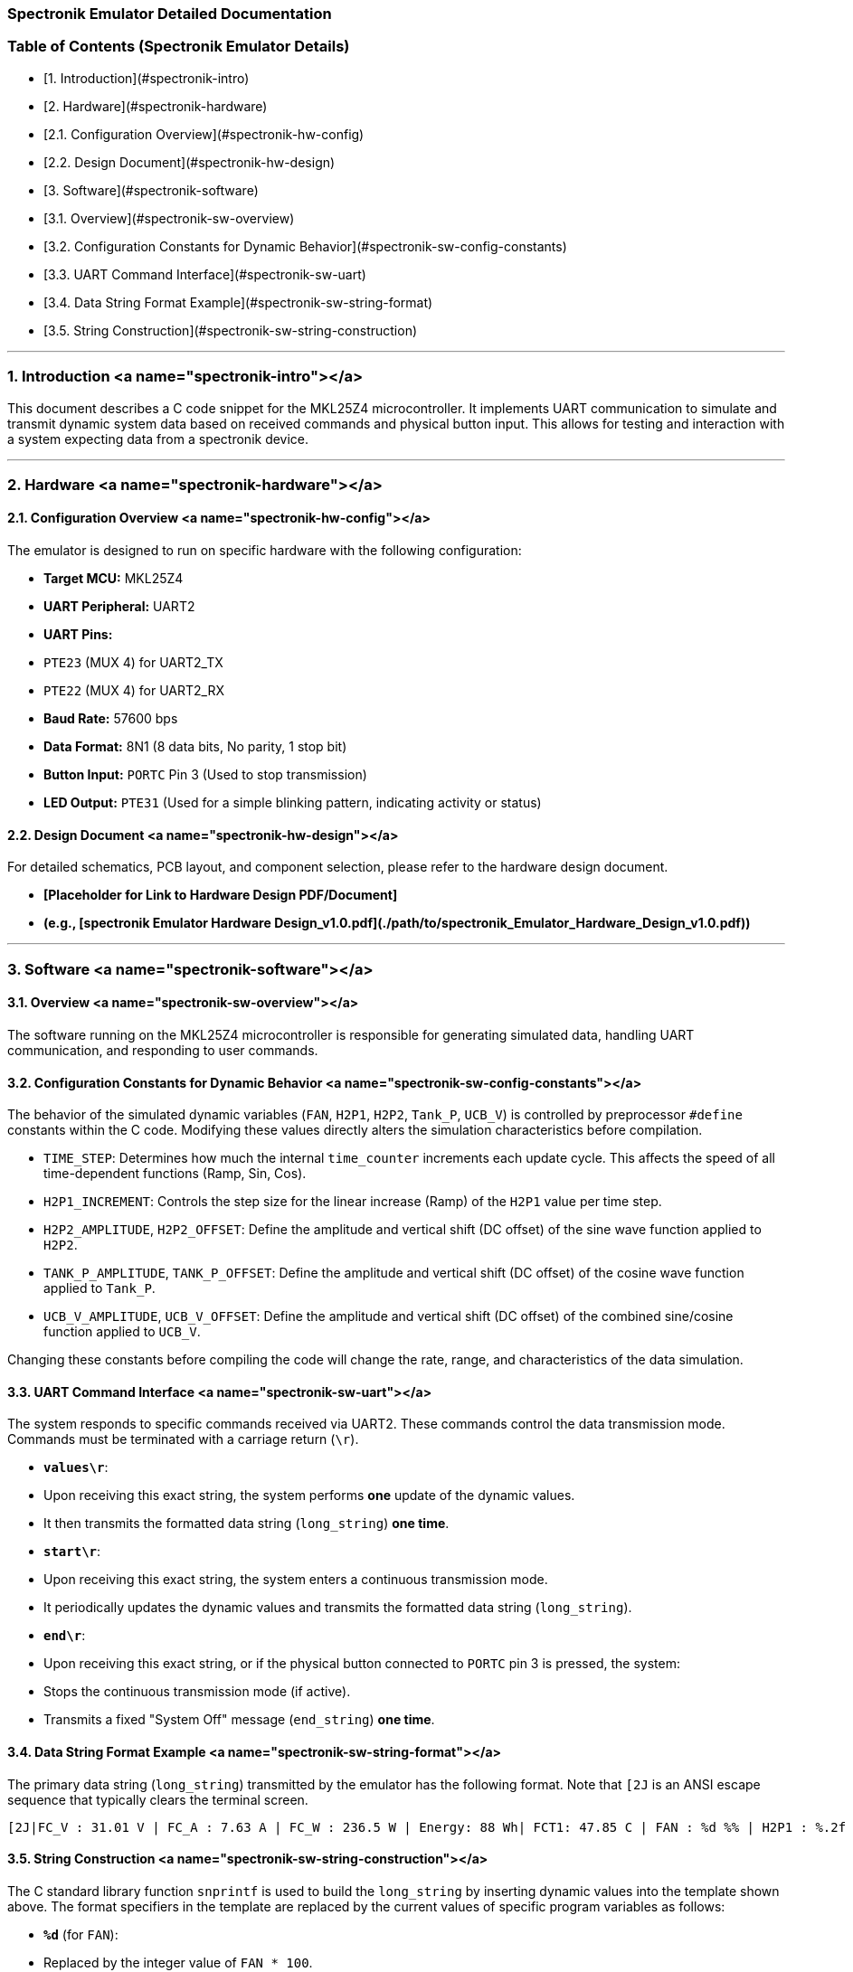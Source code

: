 ### Spectronik Emulator Detailed Documentation

### Table of Contents (Spectronik Emulator Details)

*   [1. Introduction](#spectronik-intro)
*   [2. Hardware](#spectronik-hardware)
    *   [2.1. Configuration Overview](#spectronik-hw-config)
    *   [2.2. Design Document](#spectronik-hw-design)
*   [3. Software](#spectronik-software)
    *   [3.1. Overview](#spectronik-sw-overview)
    *   [3.2. Configuration Constants for Dynamic Behavior](#spectronik-sw-config-constants)
    *   [3.3. UART Command Interface](#spectronik-sw-uart)
    *   [3.4. Data String Format Example](#spectronik-sw-string-format)
    *   [3.5. String Construction](#spectronik-sw-string-construction)

---

### 1. Introduction <a name="spectronik-intro"></a>

This document describes a C code snippet for the MKL25Z4 microcontroller. It implements UART communication to simulate and transmit dynamic system data based on received commands and physical button input. This allows for testing and interaction with a system expecting data from a spectronik device.

---

### 2. Hardware <a name="spectronik-hardware"></a>

#### 2.1. Configuration Overview <a name="spectronik-hw-config"></a>

The emulator is designed to run on specific hardware with the following configuration:

*   **Target MCU:** MKL25Z4
*   **UART Peripheral:** UART2
*   **UART Pins:**
    *   `PTE23` (MUX 4) for UART2_TX
    *   `PTE22` (MUX 4) for UART2_RX
*   **Baud Rate:** 57600 bps
*   **Data Format:** 8N1 (8 data bits, No parity, 1 stop bit)
*   **Button Input:** `PORTC` Pin 3 (Used to stop transmission)
*   **LED Output:** `PTE31` (Used for a simple blinking pattern, indicating activity or status)

#### 2.2. Design Document <a name="spectronik-hw-design"></a>

For detailed schematics, PCB layout, and component selection, please refer to the hardware design document.

*   **[Placeholder for Link to Hardware Design PDF/Document]**
    *   *(e.g., [spectronik Emulator Hardware Design_v1.0.pdf](./path/to/spectronik_Emulator_Hardware_Design_v1.0.pdf))*

---

### 3. Software <a name="spectronik-software"></a>

#### 3.1. Overview <a name="spectronik-sw-overview"></a>

The software running on the MKL25Z4 microcontroller is responsible for generating simulated data, handling UART communication, and responding to user commands.

#### 3.2. Configuration Constants for Dynamic Behavior <a name="spectronik-sw-config-constants"></a>

The behavior of the simulated dynamic variables (`FAN`, `H2P1`, `H2P2`, `Tank_P`, `UCB_V`) is controlled by preprocessor `#define` constants within the C code. Modifying these values directly alters the simulation characteristics before compilation.

*   `TIME_STEP`: Determines how much the internal `time_counter` increments each update cycle. This affects the speed of all time-dependent functions (Ramp, Sin, Cos).
*   `H2P1_INCREMENT`: Controls the step size for the linear increase (Ramp) of the `H2P1` value per time step.
*   `H2P2_AMPLITUDE`, `H2P2_OFFSET`: Define the amplitude and vertical shift (DC offset) of the sine wave function applied to `H2P2`.
*   `TANK_P_AMPLITUDE`, `TANK_P_OFFSET`: Define the amplitude and vertical shift (DC offset) of the cosine wave function applied to `Tank_P`.
*   `UCB_V_AMPLITUDE`, `UCB_V_OFFSET`: Define the amplitude and vertical shift (DC offset) of the combined sine/cosine function applied to `UCB_V`.

Changing these constants before compiling the code will change the rate, range, and characteristics of the data simulation.

#### 3.3. UART Command Interface <a name="spectronik-sw-uart"></a>

The system responds to specific commands received via UART2. These commands control the data transmission mode. Commands must be terminated with a carriage return (`\r`).

*   **`values\r`**:
    *   Upon receiving this exact string, the system performs *one* update of the dynamic values.
    *   It then transmits the formatted data string (`long_string`) *one time*.
*   **`start\r`**:
    *   Upon receiving this exact string, the system enters a continuous transmission mode.
    *   It periodically updates the dynamic values and transmits the formatted data string (`long_string`).
*   **`end\r`**:
    *   Upon receiving this exact string, or if the physical button connected to `PORTC` pin 3 is pressed, the system:
        *   Stops the continuous transmission mode (if active).
        *   Transmits a fixed "System Off" message (`end_string`) *one time*.

#### 3.4. Data String Format Example <a name="spectronik-sw-string-format"></a>

The primary data string (`long_string`) transmitted by the emulator has the following format. Note that `[2J` is an ANSI escape sequence that typically clears the terminal screen.
```
[2J|FC_V : 31.01 V | FC_A : 7.63 A | FC_W : 236.5 W | Energy: 88 Wh| FCT1: 47.85 C | FAN : %d %% | H2P1 : %.2f B | H2P2 : %.2f B | Tank-P: %.2f B | Tank-T: 0.00 C | V_Set: 36.00 V | I_Set: 11.00 A | UCB_V: %.2f V | Stasis_selector: 0 | STASIS_V1 : 35.20 B | STASIS_V2 : 35.80 B | Number_of_cell :50 | | | | ! Fan PWM auto \r\n
```

#### 3.5. String Construction <a name="spectronik-sw-string-construction"></a>

The C standard library function `snprintf` is used to build the `long_string` by inserting dynamic values into the template shown above. The format specifiers in the template are replaced by the current values of specific program variables as follows:

*   **`%d`** (for `FAN`):
    *   Replaced by the integer value of `FAN * 100`.
    *   Since `FAN` is typically 0 or 1 in the simulation, this will insert `0` or `100` into the "FAN" field, representing percentage.
*   **`%.2f`** (first instance, for `H2P1`):
    *   Replaced by the value of the `float` variable `H2P1`.
    *   Formatted to two decimal places.
*   **`%.2f`** (second instance, for `H2P2`):
    *   Replaced by the value of the `float` variable `H2P2`.
    *   Formatted to two decimal places.
*   **`%.2f`** (third instance, for `Tank_P`):
    *   Replaced by the value of the `float` variable `Tank_P`.
    *   Formatted to two decimal places.
*   **`%.2f`** (fourth instance, for `UCB_V`):
    *   Replaced by the value of the `float` variable `UCB_V`.
    *   Formatted to two decimal places.

    